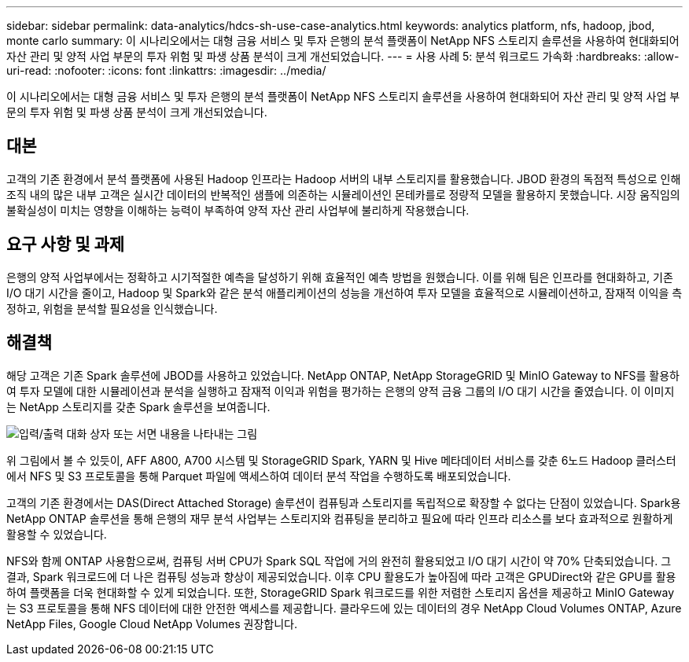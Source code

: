 ---
sidebar: sidebar 
permalink: data-analytics/hdcs-sh-use-case-analytics.html 
keywords: analytics platform, nfs, hadoop, jbod, monte carlo 
summary: 이 시나리오에서는 대형 금융 서비스 및 투자 은행의 분석 플랫폼이 NetApp NFS 스토리지 솔루션을 사용하여 현대화되어 자산 관리 및 양적 사업 부문의 투자 위험 및 파생 상품 분석이 크게 개선되었습니다. 
---
= 사용 사례 5: 분석 워크로드 가속화
:hardbreaks:
:allow-uri-read: 
:nofooter: 
:icons: font
:linkattrs: 
:imagesdir: ../media/


[role="lead"]
이 시나리오에서는 대형 금융 서비스 및 투자 은행의 분석 플랫폼이 NetApp NFS 스토리지 솔루션을 사용하여 현대화되어 자산 관리 및 양적 사업 부문의 투자 위험 및 파생 상품 분석이 크게 개선되었습니다.



== 대본

고객의 기존 환경에서 분석 플랫폼에 사용된 Hadoop 인프라는 Hadoop 서버의 내부 스토리지를 활용했습니다.  JBOD 환경의 독점적 특성으로 인해 조직 내의 많은 내부 고객은 실시간 데이터의 반복적인 샘플에 의존하는 시뮬레이션인 몬테카를로 정량적 모델을 활용하지 못했습니다.  시장 움직임의 불확실성이 미치는 영향을 이해하는 능력이 부족하여 양적 자산 관리 사업부에 불리하게 작용했습니다.



== 요구 사항 및 과제

은행의 양적 사업부에서는 정확하고 시기적절한 예측을 달성하기 위해 효율적인 예측 방법을 원했습니다.  이를 위해 팀은 인프라를 현대화하고, 기존 I/O 대기 시간을 줄이고, Hadoop 및 Spark와 같은 분석 애플리케이션의 성능을 개선하여 투자 모델을 효율적으로 시뮬레이션하고, 잠재적 이익을 측정하고, 위험을 분석할 필요성을 인식했습니다.



== 해결책

해당 고객은 기존 Spark 솔루션에 JBOD를 사용하고 있었습니다.  NetApp ONTAP, NetApp StorageGRID 및 MinIO Gateway to NFS를 활용하여 투자 모델에 대한 시뮬레이션과 분석을 실행하고 잠재적 이익과 위험을 평가하는 은행의 양적 금융 그룹의 I/O 대기 시간을 줄였습니다.  이 이미지는 NetApp 스토리지를 갖춘 Spark 솔루션을 보여줍니다.

image:hdcs-sh-013.png["입력/출력 대화 상자 또는 서면 내용을 나타내는 그림"]

위 그림에서 볼 수 있듯이, AFF A800, A700 시스템 및 StorageGRID Spark, YARN 및 Hive 메타데이터 서비스를 갖춘 6노드 Hadoop 클러스터에서 NFS 및 S3 프로토콜을 통해 Parquet 파일에 액세스하여 데이터 분석 작업을 수행하도록 배포되었습니다.

고객의 기존 환경에서는 DAS(Direct Attached Storage) 솔루션이 컴퓨팅과 스토리지를 독립적으로 확장할 수 없다는 단점이 있었습니다.  Spark용 NetApp ONTAP 솔루션을 통해 은행의 재무 분석 사업부는 스토리지와 컴퓨팅을 분리하고 필요에 따라 인프라 리소스를 보다 효과적으로 원활하게 활용할 수 있었습니다.

NFS와 함께 ONTAP 사용함으로써, 컴퓨팅 서버 CPU가 Spark SQL 작업에 거의 완전히 활용되었고 I/O 대기 시간이 약 70% 단축되었습니다. 그 결과, Spark 워크로드에 더 나은 컴퓨팅 성능과 향상이 제공되었습니다.  이후 CPU 활용도가 높아짐에 따라 고객은 GPUDirect와 같은 GPU를 활용하여 플랫폼을 더욱 현대화할 수 있게 되었습니다.  또한, StorageGRID Spark 워크로드를 위한 저렴한 스토리지 옵션을 제공하고 MinIO Gateway는 S3 프로토콜을 통해 NFS 데이터에 대한 안전한 액세스를 제공합니다.  클라우드에 있는 데이터의 경우 NetApp Cloud Volumes ONTAP, Azure NetApp Files, Google Cloud NetApp Volumes 권장합니다.
